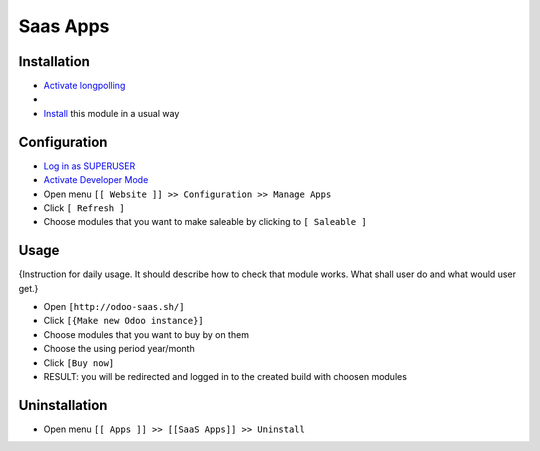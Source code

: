 ===========
 Saas Apps
===========

Installation
============

* `Activate longpolling <https://odoo-development.readthedocs.io/en/latest/admin/longpolling.html>`__
* 
* `Install <https://odoo-development.readthedocs.io/en/latest/odoo/usage/install-module.html>`__ this module in a usual way

Configuration
=============

* `Log in as SUPERUSER <https://odoo-development.readthedocs.io/en/latest/odoo/usage/login-as-superuser.html>`__
* `Activate Developer Mode <https://odoo-development.readthedocs.io/en/latest/odoo/usage/debug-mode.html>`__
* Open menu ``[[ Website ]] >> Configuration >> Manage Apps``
* Click ``[ Refresh ]``
* Choose modules that you want to make saleable by clicking to ``[ Saleable ]``

Usage
=====

{Instruction for daily usage. It should describe how to check that module works. What shall user do and what would user get.}

* Open ``[http://odoo-saas.sh/]``
* Click ``[{Make new Odoo instance}]``
* Choose modules that you want to buy by on them
* Choose the using period year/month
* Click ``[Buy now]``
* RESULT: you will be redirected and logged in to the created build with choosen modules

Uninstallation
==============

* Open menu ``[[ Apps ]] >> [[SaaS Apps]] >> Uninstall``
